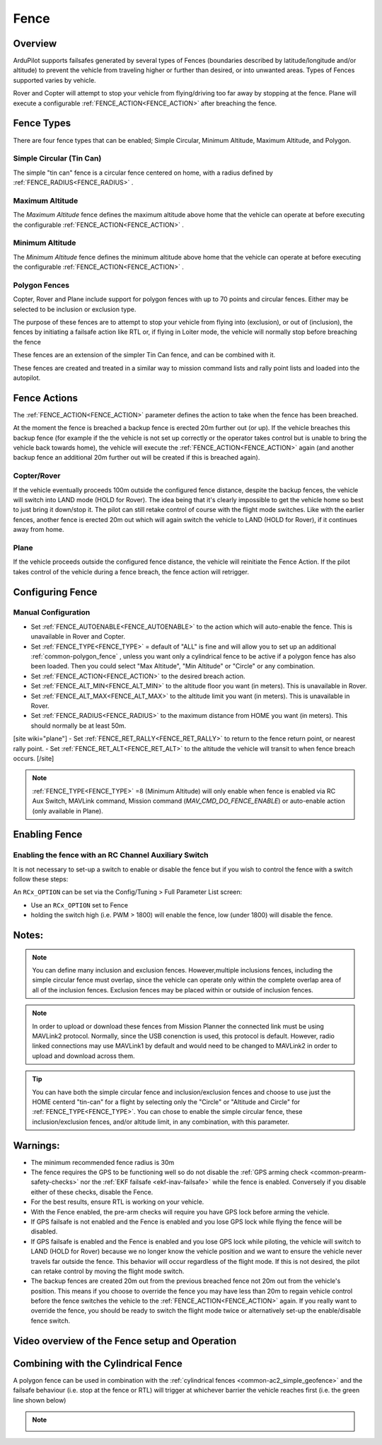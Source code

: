 .. _common-lib-fence:

=================
Fence
=================

Overview
========

ArduPilot supports failsafes generated by several types of Fences (boundaries described by
latitude/longitude and/or altitude) to prevent the vehicle from traveling higher or further
than desired, or into unwanted areas. Types of Fences supported varies by vehicle.


Rover and Copter will attempt to stop your vehicle from flying/driving too far away
by stopping at the fence. Plane will execute a configurable :ref:`FENCE_ACTION<FENCE_ACTION>`
after breaching the fence.

Fence Types
===========

There are four fence types that can be enabled; Simple Circular, Minimum Altitude, Maximum Altitude,
and Polygon.

Simple Circular (Tin Can)
-------------------------

The simple "tin can" fence is a circular fence centered on home, with a radius defined by
:ref:`FENCE_RADIUS<FENCE_RADIUS>` .

Maximum Altitude
----------------

The `Maximum Altitude` fence defines the maximum altitude above home that the vehicle can
operate at before executing the configurable :ref:`FENCE_ACTION<FENCE_ACTION>` .

Minimum Altitude
----------------

The `Minimum Altitude` fence defines the minimum altitude above home that the vehicle can
operate at before executing the configurable :ref:`FENCE_ACTION<FENCE_ACTION>` .

Polygon Fences
--------------

Copter, Rover and Plane include support for polygon fences with up to 70 points and circular fences.
Either may be selected to be inclusion or exclusion type.

The purpose of these fences are to attempt to stop your vehicle from flying into (exclusion), or out of (inclusion),
the fences by initiating a failsafe action like RTL or, if flying in Loiter mode, the vehicle will normally stop before breaching the fence

These fences are an extension of the simpler Tin Can fence, and can be combined with it.

These fences are created and treated in a similar way to mission command lists and rally point lists and loaded into the autopilot.


..  youtube:: U3Z8bO3KbyM
    :width: 100%

Fence Actions
=============

The :ref:`FENCE_ACTION<FENCE_ACTION>` parameter defines the action to take when the fence has been breached.

At the moment the fence is breached a backup fence is erected 20m
further out (or up). If the vehicle breaches this backup fence (for
example if the the vehicle is not set up correctly or the operator takes
control but is unable to bring the vehicle back towards home), the vehicle
will execute the :ref:`FENCE_ACTION<FENCE_ACTION>` again (and another backup fence an additional
20m further out will be created if this is breached again).

Copter/Rover
------------

If the vehicle eventually proceeds 100m outside the configured fence
distance, despite the backup fences, the vehicle will switch into LAND mode (HOLD for Rover).
The idea being that it's clearly impossible to get the vehicle home so best to just bring it
down/stop it.  The pilot can still retake control of course with the flight mode
switches.  Like with the earlier fences, another fence is erected 20m
out which will again switch the vehicle to LAND (HOLD for Rover), if it continues away from
home.

Plane
-----

If the vehicle proceeds outside the configured fence distance, the vehicle will reinitiate the Fence Action.
If the pilot takes control of the vehicle during a fence breach, the fence action will retrigger.

Configuring Fence
==============

Manual Configuration
--------------------

-  Set :ref:`FENCE_AUTOENABLE<FENCE_AUTOENABLE>` to the action which will auto-enable the fence. This is unavailable in Rover and Copter.
-  Set :ref:`FENCE_TYPE<FENCE_TYPE>` = default of "ALL" is fine and will allow you to set up an
   additional :ref:`common-polygon_fence` , unless you want only a cylindrical fence to be active if
   a polygon fence has also been loaded. Then you could select "Max Altitude", "Min Altitude" or "Circle"
   or any combination.
-  Set :ref:`FENCE_ACTION<FENCE_ACTION>` to the desired breach action.
-  Set :ref:`FENCE_ALT_MIN<FENCE_ALT_MIN>` to the altitude floor you want (in meters). This is unavailable in Rover.
-  Set :ref:`FENCE_ALT_MAX<FENCE_ALT_MAX>` to the altitude limit you want (in meters). This is unavailable in Rover.
-  Set :ref:`FENCE_RADIUS<FENCE_RADIUS>` to the maximum distance from HOME you want (in
   meters).  This should normally be at least 50m.
[site wiki="plane"]
-  Set :ref:`FENCE_RET_RALLY<FENCE_RET_RALLY>` to return to the fence return point, or nearest rally point.
-  Set :ref:`FENCE_RET_ALT<FENCE_RET_ALT>` to the altitude the vehicle will transit to when fence breach occurs.
[/site]

.. note:: :ref:`FENCE_TYPE<FENCE_TYPE>` =8 (Minimum Altitude) will only enable when fence is enabled via 
   RC Aux Switch, MAVLink command, Mission command (`MAV_CMD_DO_FENCE_ENABLE`) or auto-enable action (only available
   in Plane).


Enabling Fence
==============

Enabling the fence with an RC Channel Auxiliary Switch
------------------------------------------------------

It is not necessary to set-up a switch to enable or disable the fence
but if you wish to control the fence with a switch follow these
steps:

An ``RCx_OPTION`` can be set via the Config/Tuning > Full Parameter List screen:

-  Use an ``RCx_OPTION`` set to Fence
-  holding the switch high (i.e. PWM > 1800) will enable the fence, low
   (under 1800) will disable the fence.

Notes:
======

.. note:: You can define many inclusion and exclusion fences. However,multiple inclusions fences,
   including the simple circular fence must overlap, since the vehicle can operate only within the
   complete overlap area of all of the inclusion fences. Exclusion fences may be placed within or
   outside of inclusion fences.

.. note:: In order to upload or download these fences from Mission Planner the connected link must
   be using MAVLink2 protocol. Normally, since the USB conenction is used, this protocol is default.
   However, radio linked connections may use MAVLink1 by default and would need to be changed to MAVLink2
   in order to upload and download across them.

.. tip:: You can have both the simple circular fence and inclusion/exclusion fences and choose to use
   just the HOME centerd "tin-can" for a flight by selecting only the "Circle" or "Altitude and Circle"
   for :ref:`FENCE_TYPE<FENCE_TYPE>`. You can chose to enable the simple circular fence, these
   inclusion/exclusion fences, and/or altitude limit, in any combination, with this parameter.


Warnings:
=========
-  The minimum recommended fence radius is 30m
-  The fence requires the GPS to be functioning well so do not disable
   the :ref:`GPS arming check <common-prearm-safety-checks>` nor the :ref:`EKF failsafe <ekf-inav-failsafe>` while the fence is enabled. 
   Conversely if you disable either of these checks, disable the Fence.
-  For the best results, ensure RTL is working on your vehicle.
-  With the Fence enabled, the pre-arm checks will require you have GPS
   lock before arming the vehicle.
-  If GPS failsafe is not enabled and the Fence is enabled and you lose
   GPS lock while flying the fence will be disabled.
-  If GPS failsafe is enabled and the Fence is enabled and you lose GPS
   lock while piloting, the vehicle will switch to LAND (HOLD for Rover) because we no
   longer know the vehicle position and we want to ensure the vehicle
   never travels far outside the fence.  This behavior will occur
   regardless of the flight mode.  If this is not desired,
   the pilot can retake control by moving the flight mode switch.
-  The backup fences are created 20m out from the previous breached
   fence not 20m out from the vehicle's position.  This means if you
   choose to override the fence you may have less than 20m to regain
   vehicle control before the fence switches the vehicle to the :ref:`FENCE_ACTION<FENCE_ACTION>`
   again.  If you really want to override the fence, you should be ready
   to switch the flight mode twice or alternatively set-up the
   enable/disable fence switch.

Video overview of the Fence setup and Operation
===============================================

..  youtube:: HDnGdo54o-4
    :width: 100%


Combining with the Cylindrical Fence
====================================

A polygon fence can be used in combination with the :ref:`cylindrical fences <common-ac2_simple_geofence>` and the failsafe behaviour (i.e. stop at the fence or RTL) will trigger at whichever barrier the vehicle reaches first (i.e. the green line shown below)

.. note::
   .. image:: ../../../images/copter_polygon_circular_fence..png
      :target: ../_images/copter_polygon_circular_fence..png